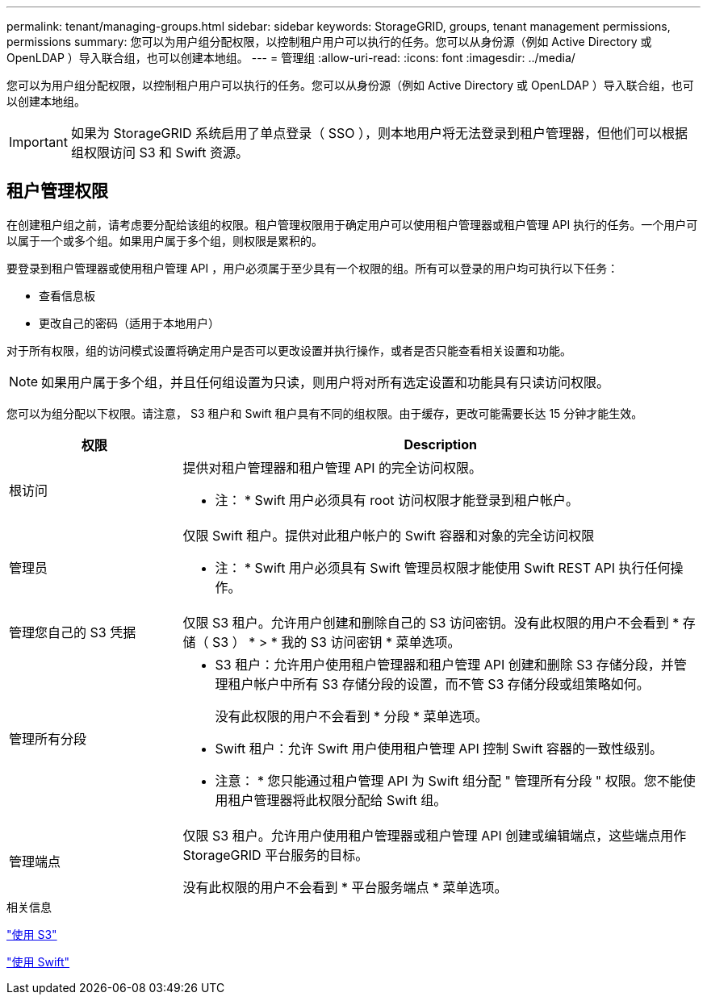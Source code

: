 ---
permalink: tenant/managing-groups.html 
sidebar: sidebar 
keywords: StorageGRID, groups, tenant management permissions, permissions 
summary: 您可以为用户组分配权限，以控制租户用户可以执行的任务。您可以从身份源（例如 Active Directory 或 OpenLDAP ）导入联合组，也可以创建本地组。 
---
= 管理组
:allow-uri-read: 
:icons: font
:imagesdir: ../media/


[role="lead"]
您可以为用户组分配权限，以控制租户用户可以执行的任务。您可以从身份源（例如 Active Directory 或 OpenLDAP ）导入联合组，也可以创建本地组。


IMPORTANT: 如果为 StorageGRID 系统启用了单点登录（ SSO ），则本地用户将无法登录到租户管理器，但他们可以根据组权限访问 S3 和 Swift 资源。



== 租户管理权限

在创建租户组之前，请考虑要分配给该组的权限。租户管理权限用于确定用户可以使用租户管理器或租户管理 API 执行的任务。一个用户可以属于一个或多个组。如果用户属于多个组，则权限是累积的。

要登录到租户管理器或使用租户管理 API ，用户必须属于至少具有一个权限的组。所有可以登录的用户均可执行以下任务：

* 查看信息板
* 更改自己的密码（适用于本地用户）


对于所有权限，组的访问模式设置将确定用户是否可以更改设置并执行操作，或者是否只能查看相关设置和功能。


NOTE: 如果用户属于多个组，并且任何组设置为只读，则用户将对所有选定设置和功能具有只读访问权限。

您可以为组分配以下权限。请注意， S3 租户和 Swift 租户具有不同的组权限。由于缓存，更改可能需要长达 15 分钟才能生效。

[cols="1a,3a"]
|===
| 权限 | Description 


 a| 
根访问
 a| 
提供对租户管理器和租户管理 API 的完全访问权限。

* 注： * Swift 用户必须具有 root 访问权限才能登录到租户帐户。



 a| 
管理员
 a| 
仅限 Swift 租户。提供对此租户帐户的 Swift 容器和对象的完全访问权限

* 注： * Swift 用户必须具有 Swift 管理员权限才能使用 Swift REST API 执行任何操作。



 a| 
管理您自己的 S3 凭据
 a| 
仅限 S3 租户。允许用户创建和删除自己的 S3 访问密钥。没有此权限的用户不会看到 * 存储（ S3 ） * > * 我的 S3 访问密钥 * 菜单选项。



 a| 
管理所有分段
 a| 
* S3 租户：允许用户使用租户管理器和租户管理 API 创建和删除 S3 存储分段，并管理租户帐户中所有 S3 存储分段的设置，而不管 S3 存储分段或组策略如何。
+
没有此权限的用户不会看到 * 分段 * 菜单选项。

* Swift 租户：允许 Swift 用户使用租户管理 API 控制 Swift 容器的一致性级别。


* 注意： * 您只能通过租户管理 API 为 Swift 组分配 " 管理所有分段 " 权限。您不能使用租户管理器将此权限分配给 Swift 组。



 a| 
管理端点
 a| 
仅限 S3 租户。允许用户使用租户管理器或租户管理 API 创建或编辑端点，这些端点用作 StorageGRID 平台服务的目标。

没有此权限的用户不会看到 * 平台服务端点 * 菜单选项。

|===
.相关信息
link:../s3/index.html["使用 S3"]

link:../swift/index.html["使用 Swift"]
